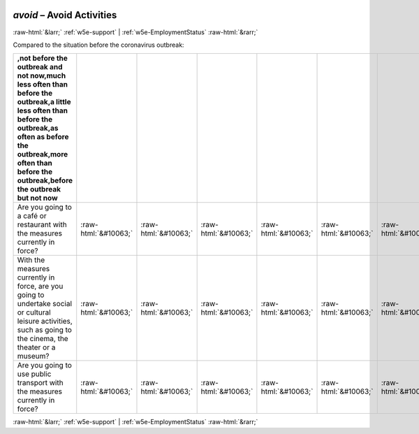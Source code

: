 .. _w5e-avoid: 

 
 .. role:: raw-html(raw) 
        :format: html 
 
`avoid` – Avoid Activities
================================== 


:raw-html:`&larr;` :ref:`w5e-support` | :ref:`w5e-EmploymentStatus` :raw-html:`&rarr;` 
 

Compared to the situation before the coronavirus outbreak:
 
.. csv-table:: 
   :delim: | 
   :header: ,not before the outbreak and not now,much less often than before the outbreak,a little less often than before the outbreak,as often as before the outbreak,more often than before the outbreak,before the outbreak but not now
 
           Are you going to a café or restaurant with the measures currently in force? | :raw-html:`&#10063;`|:raw-html:`&#10063;`|:raw-html:`&#10063;`|:raw-html:`&#10063;`|:raw-html:`&#10063;`|:raw-html:`&#10063;` 
           With the measures currently in force, are you going to undertake social or cultural leisure activities, such as going to the cinema, the theater or a museum? | :raw-html:`&#10063;`|:raw-html:`&#10063;`|:raw-html:`&#10063;`|:raw-html:`&#10063;`|:raw-html:`&#10063;`|:raw-html:`&#10063;` 
           Are you going to use public transport with the measures currently in force? | :raw-html:`&#10063;`|:raw-html:`&#10063;`|:raw-html:`&#10063;`|:raw-html:`&#10063;`|:raw-html:`&#10063;`|:raw-html:`&#10063;` 

.. image:: ../_screenshots/w5-avoid.png 


:raw-html:`&larr;` :ref:`w5e-support` | :ref:`w5e-EmploymentStatus` :raw-html:`&rarr;` 
 

